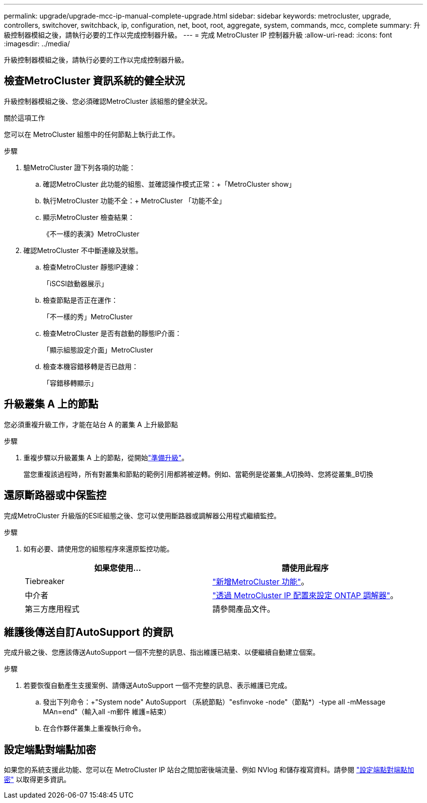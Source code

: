 ---
permalink: upgrade/upgrade-mcc-ip-manual-complete-upgrade.html 
sidebar: sidebar 
keywords: metrocluster, upgrade, controllers, switchover, switchback, ip, configuration, net, boot, root, aggregate, system, commands, mcc, complete 
summary: 升級控制器模組之後，請執行必要的工作以完成控制器升級。 
---
= 完成 MetroCluster IP 控制器升級
:allow-uri-read: 
:icons: font
:imagesdir: ../media/


[role="lead"]
升級控制器模組之後，請執行必要的工作以完成控制器升級。



== 檢查MetroCluster 資訊系統的健全狀況

升級控制器模組之後、您必須確認MetroCluster 該組態的健全狀況。

.關於這項工作
您可以在 MetroCluster 組態中的任何節點上執行此工作。

.步驟
. 驗MetroCluster 證下列各項的功能：
+
.. 確認MetroCluster 此功能的組態、並確認操作模式正常：+「MetroCluster show」
.. 執行MetroCluster 功能不全：+ MetroCluster 「功能不全」
.. 顯示MetroCluster 檢查結果：
+
《不一樣的表演》MetroCluster



. 確認MetroCluster 不中斷連線及狀態。
+
.. 檢查MetroCluster 靜態IP連線：
+
「iSCSI啟動器展示」

.. 檢查節點是否正在運作：
+
「不一樣的秀」MetroCluster

.. 檢查MetroCluster 是否有啟動的靜態IP介面：
+
「顯示組態設定介面」MetroCluster

.. 檢查本機容錯移轉是否已啟用：
+
「容錯移轉顯示」







== 升級叢集 A 上的節點

您必須重複升級工作，才能在站台 A 的叢集 A 上升級節點

.步驟
. 重複步驟以升級叢集 A 上的節點，從開始link:upgrade-mcc-ip-manual-requirements.html["準備升級"]。
+
當您重複該過程時，所有對叢集和節點的範例引用都將被逆轉。例如、當範例是從叢集_A切換時、您將從叢集_B切換





== 還原斷路器或中保監控

完成MetroCluster 升級版的ESIE組態之後、您可以使用斷路器或調解器公用程式繼續監控。

.步驟
. 如有必要、請使用您的組態程序來還原監控功能。
+
|===
| 如果您使用... | 請使用此程序 


 a| 
Tiebreaker
 a| 
link:../tiebreaker/concept_configuring_the_tiebreaker_software.html#adding-metrocluster-configurations["新增MetroCluster 功能"]。



 a| 
中介者
 a| 
link:../install-ip/concept_mediator_requirements.html["透過 MetroCluster IP 配置來設定 ONTAP 調解器"]。



 a| 
第三方應用程式
 a| 
請參閱產品文件。

|===




== 維護後傳送自訂AutoSupport 的資訊

完成升級之後、您應該傳送AutoSupport 一個不完整的訊息、指出維護已結束、以便繼續自動建立個案。

.步驟
. 若要恢復自動產生支援案例、請傳送AutoSupport 一個不完整的訊息、表示維護已完成。
+
.. 發出下列命令：+"System node" AutoSupport （系統節點）"esfinvoke -node"（節點*）-type all -mMessage MAn=end"（輸入all -m郵件 維護=結束）
.. 在合作夥伴叢集上重複執行命令。






== 設定端點對端點加密

如果您的系統支援此功能、您可以在 MetroCluster IP 站台之間加密後端流量、例如 NVlog 和儲存複寫資料。請參閱 link:../maintain/task-configure-encryption.html["設定端點對端點加密"] 以取得更多資訊。
